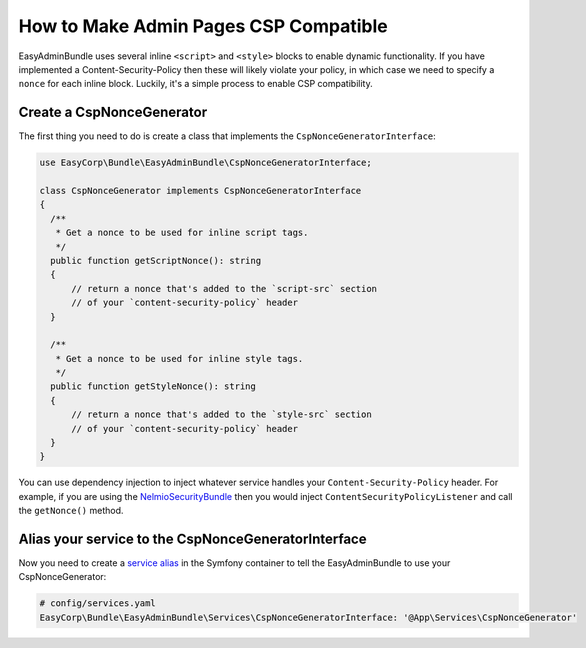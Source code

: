 How to Make Admin Pages CSP Compatible
================================================

EasyAdminBundle uses several inline ``<script>`` and ``<style>`` blocks to enable
dynamic functionality. If you have implemented a Content-Security-Policy then
these will likely violate your policy, in which case we need to specify a ``nonce``
for each inline block. Luckily, it's a simple process to enable CSP compatibility.

Create a CspNonceGenerator
--------------------------

The first thing you need to do is create a class that implements the
``CspNonceGeneratorInterface``:

.. code-block:: php

    use EasyCorp\Bundle\EasyAdminBundle\CspNonceGeneratorInterface;

    class CspNonceGenerator implements CspNonceGeneratorInterface
    {
      /**
       * Get a nonce to be used for inline script tags.
       */
      public function getScriptNonce(): string
      {
          // return a nonce that's added to the `script-src` section
          // of your `content-security-policy` header
      }

      /**
       * Get a nonce to be used for inline style tags.
       */
      public function getStyleNonce(): string
      {
          // return a nonce that's added to the `style-src` section
          // of your `content-security-policy` header
      }
    }

You can use dependency injection to inject whatever service handles your
``Content-Security-Policy`` header. For example, if you are using the
`NelmioSecurityBundle`_ then you would inject ``ContentSecurityPolicyListener``
and call the ``getNonce()`` method.

Alias your service to the CspNonceGeneratorInterface
----------------------------------------------------

Now you need to create a `service alias`_ in the Symfony container to tell the
EasyAdminBundle to use your CspNonceGenerator:

.. code-block:: yaml

    # config/services.yaml
    EasyCorp\Bundle\EasyAdminBundle\Services\CspNonceGeneratorInterface: '@App\Services\CspNonceGenerator'

.. _`NelmioSecurityBundle`: https://github.com/nelmio/NelmioSecurityBundle#nonce-for-inline-script-handling
.. _`service alias`: https://symfony.com/doc/current/service_container/autowiring.html#using-aliases-to-enable-autowiring

